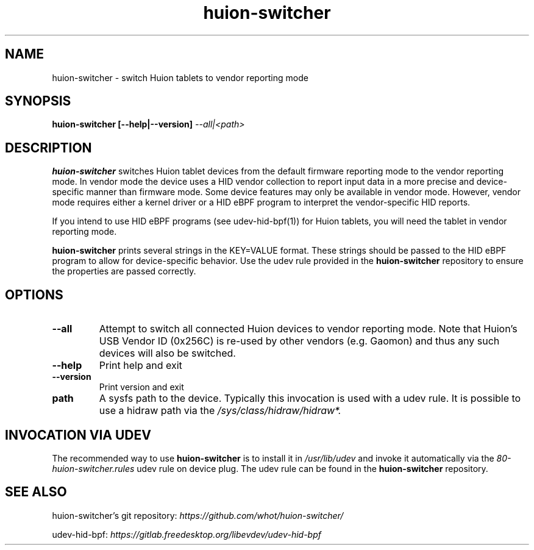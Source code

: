 .TH huion-switcher "1" "" "huion-switcher" "huion-switcher Manual"
.SH NAME
huion\-switcher - switch Huion tablets to vendor reporting mode
.SH SYNOPSIS
.B huion\-switcher [\-\-help|\-\-version] \fI--all|<path>\fR
.SH DESCRIPTION
.PP
\fBhuion\-switcher\fR switches Huion tablet devices from the default firmware
reporting mode to the vendor reporting mode. In vendor mode the device uses a
HID vendor collection to report input data in a more precise and
device-specific manner than firmware mode. Some device features may only be
available in vendor mode.  However, vendor mode requires either a kernel driver
or a HID eBPF program to interpret the vendor-specific HID reports.
.PP
If you intend to use HID eBPF programs (see udev-hid-bpf(1)) for Huion tablets, you
will need the tablet in vendor reporting mode.
.PP
\fBhuion\-switcher\fR prints several strings in the KEY=VALUE format. These
strings should be passed to the HID eBPF program to allow for device-specific
behavior. Use the udev rule provided in the \fBhuion\-switcher\fR repository to
ensure the properties are passed correctly.
.SH OPTIONS
.TP
.B \-\-all
Attempt to switch all connected Huion devices to vendor reporting mode. Note that Huion's
USB Vendor ID (0x256C) is re-used by other vendors (e.g. Gaomon) and thus any such devices
will also be switched.
.TP
.B \-\-help
Print help and exit
.TP
.B \-\-version
Print version and exit
.TP
.B path
A sysfs path to the device. Typically this invocation is used with a udev rule.
It is possible to use a hidraw path via the
\fI/sys/class/hidraw/hidraw*\fI.
.SH INVOCATION VIA UDEV
.PP
The recommended way to use \fBhuion\-switcher\fR is to install it in
\fI/usr/lib/udev\fR and invoke it automatically via the
\fI80-huion-switcher.rules\fR udev rule on device plug. The udev rule
can be found in the \fBhuion\-switcher\fR repository.
.RE
.SH SEE ALSO
huion\-switcher's git repository:
.I https://github.com/whot/huion-switcher/
.PP
udev\-hid\-bpf:
.I https://gitlab.freedesktop.org/libevdev/udev-hid-bpf
